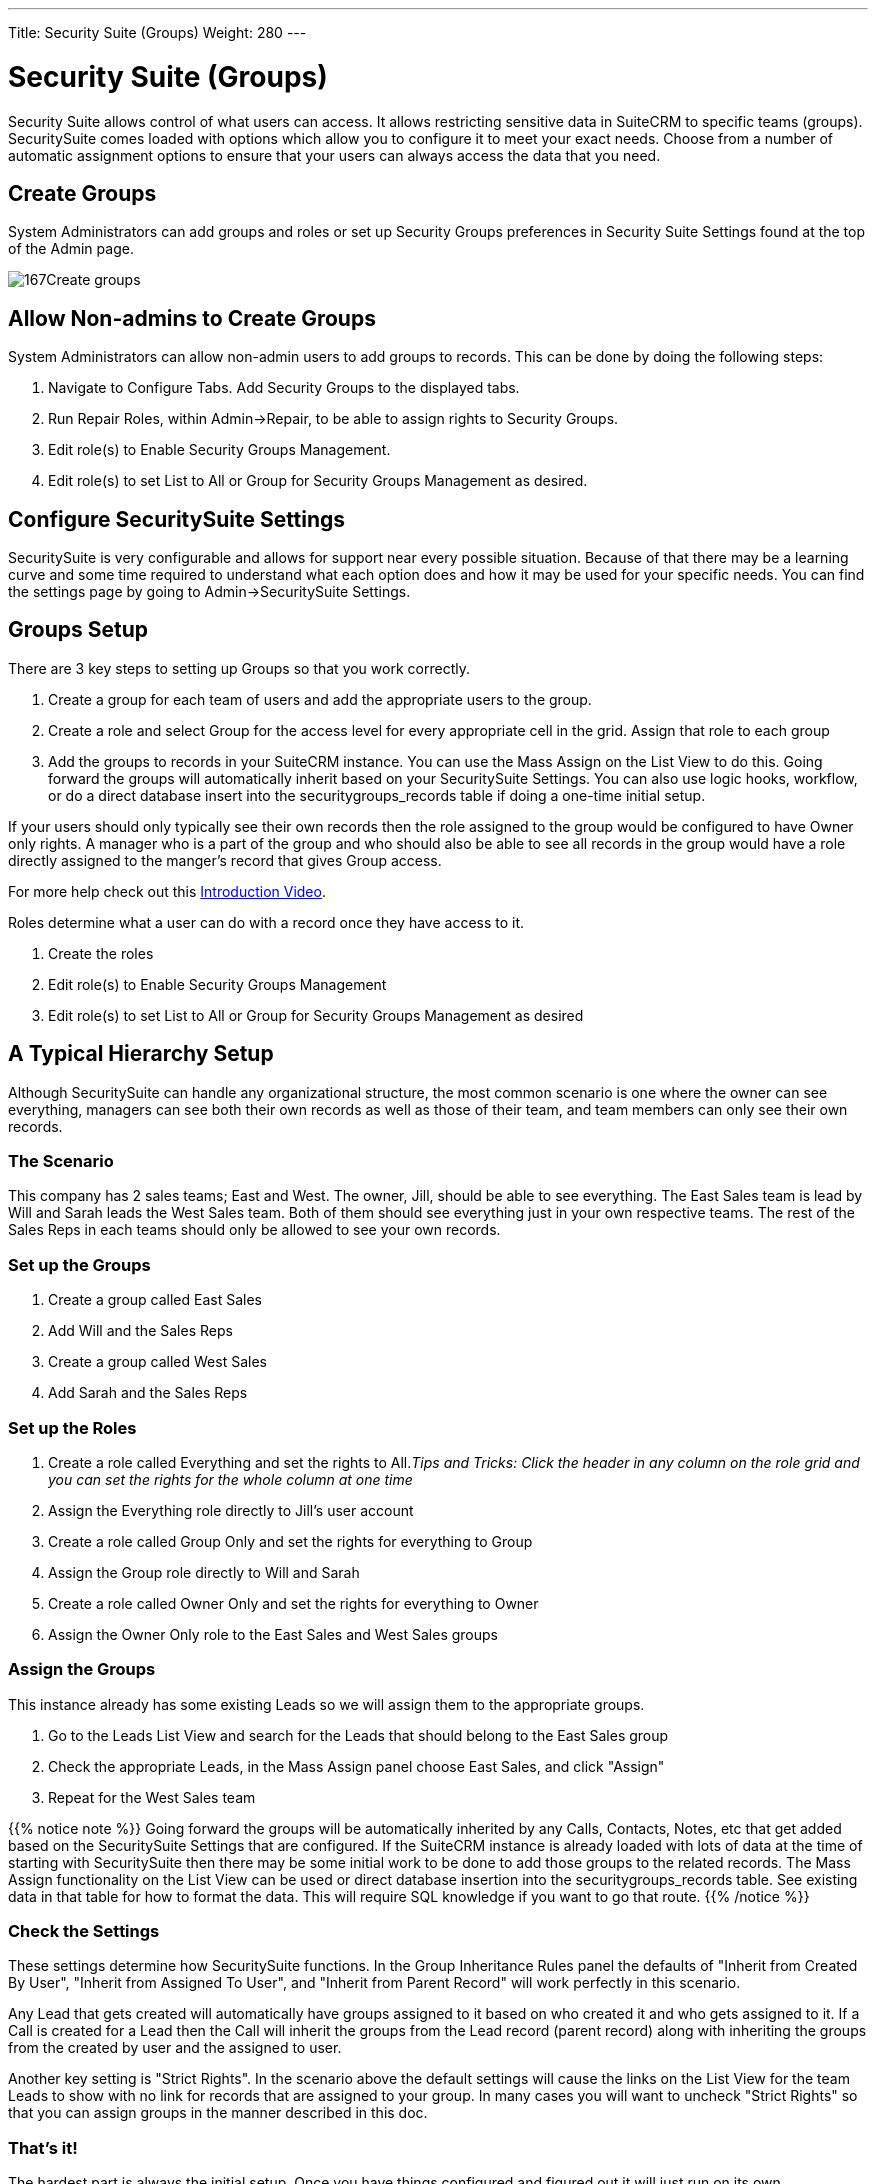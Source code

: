 ---
Title: Security Suite (Groups)
Weight: 280
---

:imagesdir: /images/en/user

= Security Suite (Groups)

Security Suite allows control of what users can access. It allows
restricting sensitive data in SuiteCRM to specific teams (groups).
SecuritySuite comes loaded with options which allow you to configure it
to meet your exact needs. Choose from a number of automatic assignment
options to ensure that your users can always access the data that you
need.

== Create Groups

System Administrators can add groups and roles or set up Security Groups
preferences in Security Suite Settings found at the top of the Admin
page.

image:167Create_groups.png[title="Create Groups"]

== Allow Non-admins to Create Groups

System Administrators can allow non-admin users to add groups to
records. This can be done by doing the following steps:

1.  Navigate to Configure Tabs. Add Security Groups to the displayed
tabs.
2.  Run Repair Roles, within Admin->Repair, to be able to assign rights
to Security Groups.
3.  Edit role(s) to Enable Security Groups Management.
4.  Edit role(s) to set List to All or Group for Security Groups
Management as desired.

== Configure SecuritySuite Settings

SecuritySuite is very configurable and allows for support near every
possible situation. Because of that there may be a learning curve and
some time required to understand what each option does and how it may be
used for your specific needs. You can find the settings page by going to
Admin->SecuritySuite Settings.

== Groups Setup

There are 3 key steps to setting up Groups so that you work correctly.

1.  Create a group for each team of users and add the appropriate users
to the group.
2.  Create a role and select Group for the access level for every
appropriate cell in the grid. Assign that role to each group
3.  Add the groups to records in your SuiteCRM instance. You can use the
Mass Assign on the List View to do this. Going forward the groups will
automatically inherit based on your SecuritySuite Settings. You can also
use logic hooks, workflow, or do a direct database insert into the
securitygroups_records table if doing a one-time initial setup.

If your users should only typically see their own records then the role
assigned to the group would be configured to have Owner only rights. A
manager who is a part of the group and who should also be able to see
all records in the group would have a role directly assigned to the manger's
record that gives Group access.

For more help check out this 
https://www.youtube.com/watch?v=yJ-BzM3GTgA[Introduction
Video^].

Roles determine what a user can do with a record once they have access to it.

1.  Create the roles
2.  Edit role(s) to Enable Security Groups Management
3.  Edit role(s) to set List to All or Group for Security Groups Management as desired

== A Typical Hierarchy Setup

Although SecuritySuite can handle any organizational structure, the most
common scenario is one where the owner can see everything, managers can see both their 
own records as well as those of their team, and team members can only see their own records.

=== The Scenario

This company has 2 sales teams; East and West. The owner, Jill, should
be able to see everything. The East Sales team is lead by Will and Sarah
leads the West Sales team. Both of them should see everything just in
your own respective teams. The rest of the Sales Reps in each teams
should only be allowed to see your own records.

=== Set up the Groups

1.  Create a group called East Sales
2.  Add Will and the Sales Reps
3.  Create a group called West Sales
4.  Add Sarah and the Sales Reps

=== Set up the Roles

1.  Create a role called Everything and set the rights to All._Tips and
Tricks: Click the header in any column on the role grid and you can set
the rights for the whole column at one time_
2.  Assign the Everything role directly to Jill's user account
3.  Create a role called Group Only and set the rights for everything to
Group
4.  Assign the Group role directly to Will and Sarah
5.  Create a role called Owner Only and set the rights for everything to
Owner
6.  Assign the Owner Only role to the East Sales and West Sales groups

=== Assign the Groups

This instance already has some existing Leads so we will assign them to
the appropriate groups.

1.  Go to the Leads List View and search for the Leads that should
belong to the East Sales group
2.  Check the appropriate Leads, in the Mass Assign panel choose East
Sales, and click "Assign"
3.  Repeat for the West Sales team

{{% notice note %}}
Going forward the groups will be automatically inherited by any
Calls, Contacts, Notes, etc that get added based on the SecuritySuite
Settings that are configured. If the SuiteCRM instance is already loaded
with lots of data at the time of starting with SecuritySuite then there
may be some initial work to be done to add those groups to the related
records. The Mass Assign functionality on the List View can be used or
direct database insertion into the securitygroups_records table. See
existing data in that table for how to format the data. This will
require SQL knowledge if you want to go that route.
{{% /notice %}}

=== Check the Settings

These settings determine how SecuritySuite functions. In the Group
Inheritance Rules panel the defaults of "Inherit from Created By User",
"Inherit from Assigned To User", and "Inherit from Parent Record" will
work perfectly in this scenario.

Any Lead that gets created will automatically have groups assigned to it
based on who created it and who gets assigned to it. If a Call is
created for a Lead then the Call will inherit the groups from the Lead
record (parent record) along with inheriting the groups from the created
by user and the assigned to user.

Another key setting is "Strict Rights". In the scenario above the
default settings will cause the links on the List View for the team
Leads to show with no link for records that are assigned to your group.
In many cases you will want to uncheck "Strict Rights" so that you can
assign groups in the manner described in this doc.

=== That's it!

The hardest part is always the initial setup. Once you have things
configured and figured out it will just run on its own.

Have a more complicated structure? Apply the same principles here for
each additional level of hierarchy that you may have. The key is to
create a group at the lowest levels of the structure and then work your
way back up.

== Advanced Options

SuiteCRM System Administrators can configure many advanced options for
Security Suite. This allows you to control various access/rights,
inheriting of records, filters and more.

image:168Security_group_management.png[title="Advanced Options"]

=== Additive Rights

User gets greatest rights of all roles assigned to you or user's
group(s)

=== Strict Rights

If a user is a member of several groups only the respective rights from
the group assigned to the current record are used.

=== New User Group Popup

When creating a new user show the SecurityGroups popup to assign them to
a group(s).

=== User Role Precedence

If any role is assigned directly to a user that role should take
precedence over any group roles.

=== Filter User List

Non-admin users can only assign to users in the same group(s)

=== Use Popup Select

When a record is created by a user in more than one group popup a group
selection screen otherwise inherit that one group. Inheritance rules
will only be used for non-user created records (e.g. Workflows, etc).

=== Use Creator Group Select

Adds a panel to a record creation screen if a user is a member of more
than one inheritable group that allows a user to select one or more
groups that you belongs to that should be associated with the newly
created record. If a user is in just one group the normal inheritance
rules will instead be applied.

{{% notice note %}}
The new record will still inherit from the Assigned To user or
Parent record if these options are set. This setting only overrides the
Created By setting.
{{% /notice %}}

=== Inherit from Created By User

The record will inherit all the groups assigned to the user who created it.

=== Inherit from Assigned To User

The record will inherit all the groups of the user assigned to the record.
Other groups assigned to the record will NOT be removed.

=== Inherit from Parent Record

e.g. If a case is created for a contact the case will inherit the groups
associated with the contact.

=== Default Groups for New Records

Set groups that should always be attached when a specific module is
created.

=== Inbound email account

Locks down inbound email accounts in the email client to only list those
that belong to the same group as the current user.
